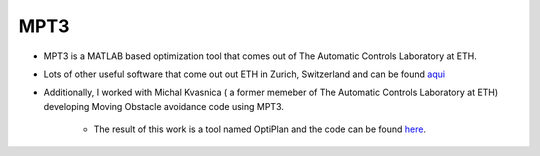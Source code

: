 MPT3
====
* MPT3 is a MATLAB based optimization tool that comes out of The Automatic Controls Laboratory at ETH.
* Lots of other useful software that come out out ETH in Zurich, Switzerland and can be found `aqui <http://control.ee.ethz.ch/research/software.php>`_
* Additionally, I worked with Michal Kvasnica ( a former memeber of The Automatic Controls Laboratory at ETH) developing Moving Obstacle avoidance code using MPT3.

    * The result of this work is a tool named OptiPlan and the code can be found `here <https://bitbucket.org/kvasnica/optiplan/wiki/Home>`_.
